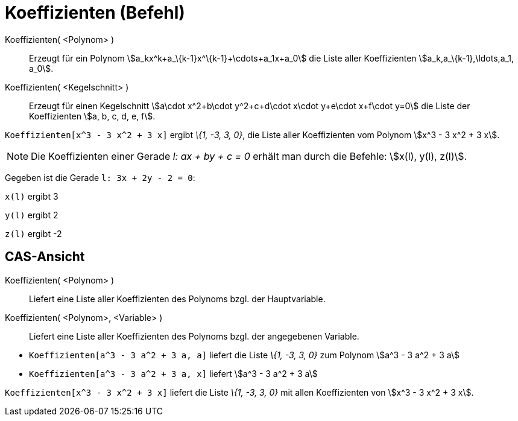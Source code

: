 = Koeffizienten (Befehl)
:page-en: commands/Coefficients_Command
ifdef::env-github[:imagesdir: /de/modules/ROOT/assets/images]

Koeffizienten( <Polynom> )::
  Erzeugt für ein Polynom stem:[a_kx^k+a_\{k-1}x^\{k-1}+\cdots+a_1x+a_0] die Liste aller Koeffizienten
  stem:[a_k,a_\{k-1},\ldots,a_1, a_0].
Koeffizienten( <Kegelschnitt> )::
  Erzeugt für einen Kegelschnitt stem:[a\cdot x^2+b\cdot y^2+c+d\cdot x\cdot y+e\cdot x+f\cdot y=0] die Liste der
  Koeffizienten stem:[a, b, c, d, e, f].

[EXAMPLE]
====

`++Koeffizienten[x^3 - 3 x^2 + 3 x]++` ergibt _\{1, -3, 3, 0}_, die Liste aller Koeffizienten vom Polynom stem:[x^3 - 3
x^2 + 3 x].

====

[NOTE]
====

Die Koeffizienten einer Gerade _l: ax + by + c = 0_ erhält man durch die Befehle: stem:[x(l), y(l), z(l)].

[EXAMPLE]
====

Gegeben ist die Gerade `++l: 3x + 2y - 2 = 0++`:

`++x(l)++` ergibt 3

`++y(l)++` ergibt 2

`++z(l)++` ergibt -2

====

====

== CAS-Ansicht

Koeffizienten( <Polynom> )::
  Liefert eine Liste aller Koeffizienten des Polynoms bzgl. der Hauptvariable.
Koeffizienten( <Polynom>, <Variable> )::
  Liefert eine Liste aller Koeffizienten des Polynoms bzgl. der angegebenen Variable.

[EXAMPLE]
====

* `++Koeffizienten[a^3 - 3 a^2 + 3 a, a]++` liefert die Liste _\{1, -3, 3, 0}_ zum Polynom stem:[a^3 - 3 a^2 + 3 a]
* `++Koeffizienten[a^3 - 3 a^2 + 3 a, x]++` liefert stem:[a^3 - 3 a^2 + 3 a]

====

[EXAMPLE]
====

`++Koeffizienten[x^3 - 3 x^2 + 3 x]++` liefert die Liste _\{1, -3, 3, 0}_ mit allen Koeffizienten von stem:[x^3 - 3 x^2
+ 3 x].

====
